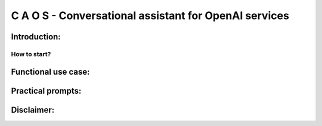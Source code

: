C A O S - Conversational assistant for OpenAI services
######################################################

Introduction:
=============

How to start?
-------------

Functional use case:
====================

Practical prompts:
==================

Disclaimer:
===========

